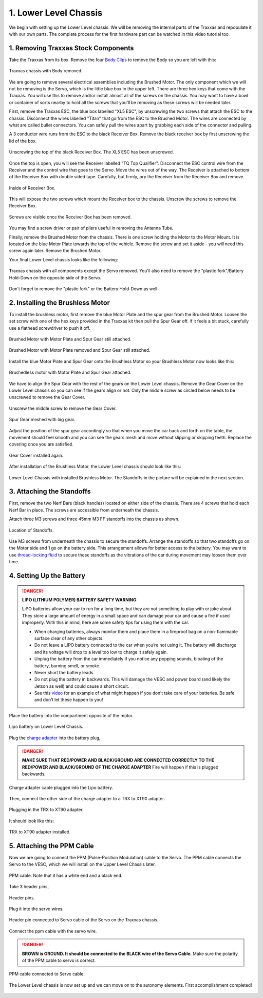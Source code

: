 .. _doc_build_lower_level:


1. Lower Level Chassis
========================

We begin with setting up the Lower Level chassis. We will be removing the internal parts of the Traxxas and repopulate it with our own parts. The complete process for the first hardware part can be watched in this video tutorial too.

.. raw:: html

	<iframe width="560" height="315" src="https://www.youtube.com/embed/IoWHUGFfrRE" frameborder="0" allow="accelerometer; autoplay; clipboard-write; encrypted-media; gyroscope; picture-in-picture" allowfullscreen></iframe>

1. Removing Traxxas Stock Components
--------------------------------------
Take the Traxxas from its box. Remove the four `Body Clips <https://www.amainhobbies.com/traxxas-standard-size-body-clips-12-tra1834/p3271?gclid=EAIaIQobChMI4de1q7uk6AIVjYCfCh3UqAz8EAQYASABEgIapvD_BwE>`_ to remove the Body so you are left with this:

.. figure:: img/llchassis/llchassis01.JPG
	:align: center

	Traxxas chassis with Body removed.

We are going to remove several electrical assemblies including the Brushed Motor. The only component which we will not be removing is the Servo, which is the little blue box in the upper left. There are three hex keys that come with the Traxxas. You will use this to remove and/or install almost all of the screws on the chassis. You may want to have a bowl or container of sorts nearby to hold all the screws that you’ll be removing as these screws will be needed later.

First, remove the Traxxas ESC, the blue box labelled "XL5 ESC", by unscrewing the two screws that attach the ESC to the chassis. Disconnect the wires labelled "Titan" that go from the ESC to the Brushed Motor. The wires are connected by what are called bullet connectors. You can safely pull the wires apart by grabbing each side of the connector and pulling.

A 3 conductor wire runs from the ESC to the black Receiver Box. Remove the black receiver box by first unscrewing the lid of the box.

.. figure:: img/llchassis/llchassis02.JPG
	:align: center

	Unscrewing the top of the black Receiver Box. The XL5 ESC has been unscrewed.

Once the top is open, you will see the Receiver labelled "TQ Top Qualifier". Disconnect the ESC control wire from the Receiver and the control wire that goes to the Servo. Move the wires out of the way. The Receiver is attached to bottom of the Receiver Box with double sided tape. Carefully, but firmly, pry the Receiver from the Receiver Box and remove.

.. figure:: img/llchassis/llchassis03.JPG
	:align: center

	Inside of Receiver Box.

This will expose the two screws which mount the Receiver box to the chassis. Unscrew the screws to remove the Receiver Box.

.. figure:: img/llchassis/llchassis04.JPG
	:align: center

	Screws are visible once the Receiver Box has been removed.

You may find a screw driver or pair of pliers useful in removing the Antenna Tube.

Finally, remove the Brushed Motor from the chassis. There is one screw holding the Motor to the Motor Mount. It is located on the blue Motor Plate towards the top of the vehicle. Remove the screw and set it aside - you will need this screw again later. Remove the Brushed Motor.

Your final Lower Level chassis looks like the following:

.. figure:: img/llchassis/llchassis05.JPG
	:align: center

	Traxxas chassis with all components except the Servo removed. You'll also need to remove the "plastic fork"/Battery Hold-Down on the opposite side of the Servo.

Don't forget to remove the "plastic fork" or the Battery Hold-Down as well.

2. Installing the Brushless Motor
-----------------------------------
To install the brushless motor, first remove the blue Motor Plate and the spur gear from the Brushed Motor. Loosen the set screw with one of the hex keys provided in the Traxxas kit then pull the Spur Gear off. If it feels a bit stuck, carefully use a flathead screwdriver to push it off.

.. figure:: img/llchassis/llchassis06.JPG
	:align: center

	Brushed Motor with Motor Plate and Spur Gear still attached.

.. figure:: img/llchassis/llchassis07.JPG
	:align: center

	Brushed Motor with Motor Plate removed and Spur Gear still attached.

Install the blue Motor Plate and Spur Gear onto the Brushless Motor so your Brushless Motor now looks like this:

.. figure:: img/llchassis/llchassis08.JPG
	:align: center

	Brushedless motor with Motor Plate and Spur Gear attached.

We have to align the Spur Gear with the rest of the gears on the Lower Level chassis. Remove the Gear Cover on the Lower Level chassis so you can see if the gears align or not. Only the middle screw as circled below needs to be unscrewed to remove the Gear Cover.

.. figure:: img/llchassis/llchassis09.JPG
	:align: center

	Unscrew the middle screw to remove the Gear Cover.

.. figure:: img/llchassis/llchassis10.JPG
	:align: center

	Spur Gear meshed with big gear.

Adjust the position of the spur gear accordingly so that when you move the car back and forth on the table, the movement should feel smooth and you can see the gears mesh and move without slipping or skipping teeth. Replace the covering once you are satisfied.

.. figure:: img/llchassis/llchassis11.JPG
	:align: center

	Gear Cover installed again.

After installation of the Brushless Motor, the Lower Level chassis should look like this:

.. figure:: img/llchassis/llchassis12.JPG
	:align: center

	Lower Level Chassis with installed Brushless Motor. The Standoffs in the picture will be explained in the next section.

3. Attaching the Standoffs
----------------------------
First, remove the two Nerf Bars (black handles) located on either side of the chassis. There are 4 screws that hold each Nerf Bar in place. The screws are accessible from underneath the chassis.

Attach three M3 screws and three 45mm M3 FF standoffs into the chassis as shown.

.. figure:: img/llchassis/llchassis13.JPG
	:align: center

	Location of Standoffs.

Use M3 screws from underneath the chassis to secure the standoffs. Arrange the standoffs so that two standoffs go on the Motor side and 1 go on the battery side. This arrangement allows for better access to the battery. You may want to use `thread-locking fluid <https://www.amazon.com/Loctite-Heavy-Duty-Threadlocker-Single/dp/B000I1RSNS/ref=sxin_1_ac_d_pm?ac_md=1-0-VW5kZXIgJDEw-ac_d_pm&cv_ct_cx=thread+lock&keywords=thread+lock&link_code=qs&pd_rd_i=B000I1RSNS&pd_rd_r=94268c5a-3e09-4447-a20e-0f4af52ac1b2&pd_rd_w=zvAiv&pd_rd_wg=WpfTu&pf_rd_p=516e6e17-ed95-417b-b7a4-ad2c7b9cbae3&pf_rd_r=ZPGZWZ9518Z8FR6860B5&psc=1&qid=1583189105>`_ to secure these standoffs as the vibrations of the car during movement may loosen them over time.

4. Setting Up the Battery
--------------------------
.. DANGER::
	**LIPO (LITHIUM POLYMER) BATTERY SAFETY WARNING**

	LiPO batteries allow your car to run for a long time, but they are not something to play with or joke about. They store a large amount of energy in a small space and can damage your car and cause a fire if used improperly. With this in mind, here are some safety tips for using them with the car.

	* When charging batteries, always monitor them and place them in a fireproof bag on a non-flammable surface clear of any other objects.
	* Do not leave a LIPO battery connected to the car when you’re not using it. The battery will discharge and its voltage will drop to a level too low to charge it safely again.
	* Unplug the battery from the car immediately if you notice any popping sounds, bloating of the battery, burning smell, or smoke.
	* Never short the battery leads.
	* Do not plug the battery in backwards. This will damage the VESC and power board (and likely the Jetson as well) and could cause a short circuit.
	* See ​this `video <https://www.youtube.com/watch?v=gz3hCqjk4yc>`_ for an example of what might happen if you don’t take care of your batteries. Be safe and don’t let these happen to you!

Place the battery into the compartment opposite of the motor.

.. figure:: img/llchassis/llchassis14.JPG
	:align: center

	Lipo battery on Lower Level Chassis.

Plug the `charge adapter <https://www.amazon.com/gp/product/B078P9V99B/ref=crt_ewc_title_huc_1?ie=UTF8&psc=1&smid=A87AJ0MK8WLZZ>`_ into the battery plug,

.. danger:: **MAKE SURE THAT RED/POWER AND BLACK/GROUND ARE CONNECTED CORRECTLY TO THE RED/POWER AND BLACK/GROUND OF THE CHARGE ADAPTER** Fire will happen if this is plugged backwards.

.. figure:: img/llchassis/llchassis15.JPG
	:align: center

	Charge adapter cable plugged into the Lipo battery.

Then, connect the other side of the charge adapter to a TRX to XT90 adapter.

.. figure:: img/llchassis/llchassis16.JPG
	:align: center

	Plugging in the TRX to XT90 adapter.

It should look like this:

.. figure:: img/llchassis/llchassis17.JPG
	:align: center

	TRX to XT90 adapter installed.


5. Attaching the PPM Cable
----------------------------
Now we are going to connect the PPM (Pulse-Position Modulation) cable to the Servo. The PPM cable connects the Servo to the VESC, which we will install on the Upper Level Chassis later.

.. figure:: img/llchassis/llchassis21.JPG
	:align: center

	PPM cable. Note that it has a white end and a black end.


Take 3 header pins,

.. figure:: img/llchassis/llchassis18.JPG
	:align: center

	Header pins.


Plug it into the servo wires.

.. figure:: img/llchassis/llchassis19.JPG
	:align: center

	Header pin connected to Servo cable of the Servo on the Traxxas chassis.


Connect the ppm cable with the servo wire.

.. danger::
	**BROWN is GROUND. It should be connected to the BLACK wire of the Servo Cable.** Make sure the polarity of the PPM cable to servo is correct.

.. figure:: img/llchassis/llchassis20.JPG
	:align: center

	PPM cable connected to Servo cable.

The Lower Level chassis is now set up and we can move on to the autonomy elements. First accomplishment completed!

.. figure:: img/llchassis/llchassis22.gif
   :align: center
